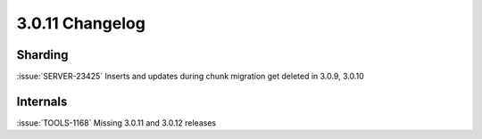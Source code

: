 .. _3.0.11-changelog:

3.0.11 Changelog
----------------

Sharding
~~~~~~~~

:issue:`SERVER-23425` Inserts and updates during chunk migration get deleted in 3.0.9, 3.0.10

Internals
~~~~~~~~~

:issue:`TOOLS-1168`  Missing 3.0.11 and 3.0.12 releases


